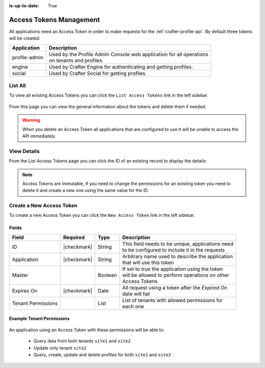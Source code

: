 :is-up-to-date: True

.. _profile-admin-access-tokens:

========================
Access Tokens Management
========================

All applications need an Access Token in order to make requests for the :ref:`crafter-profile-api`.
By default three tokens will be created:

+----------------+-----------------------------------------------------------------------------+
| Application    | Description                                                                 |
+================+=============================================================================+
| profile-admin  || Used by the Profile Admin Console web application for all operations       |
|                || on tenants and profiles.                                                   |
+----------------+-----------------------------------------------------------------------------+
| engine         || Used by Crafter Engine for authenticating and getting profiles.            |
+----------------+-----------------------------------------------------------------------------+
| social         || Used by Crafter Social for getting profiles.                               |
+----------------+-----------------------------------------------------------------------------+

--------
List All
--------

To view all existing Access Tokens you can click the ``List Access Tokens`` link in the left sidebar.

.. figure:: /_static/images/profile-admin/access-tokens-list.webp
  :align: center
  :alt: Crafter Profile access tokens list

From this page you can view the general information about the tokens and delete them if needed.

.. WARNING::
  When you delete an Access Token all applications that are configured to use it will be unable to
  access the API immediately.

------------
View Details
------------

From the List Access Tokens page you can click the ID of an existing record to display the details:

.. figure:: /_static/images/profile-admin/access-tokens-view.webp
  :align: center
  :alt: Crafter Profile access tokens view

.. NOTE::
  Access Tokens are immutable, if you need to change the permissions for an existing token you need
  to delete it and create a new one using the same value for the ID.

-------------------------
Create a New Access Token
-------------------------

To create a new Access Token you can click the ``New Access Token`` link in the left sidebar.

.. figure:: /_static/images/profile-admin/access-tokens-new.webp
   :align: center
   :alt: Crafter Profile access tokens new

^^^^^^
Fields
^^^^^^
+--------------------+-------------+---------+---------------------------------------------------+
| Field              | Required    | Type    |  Description                                      |
+====================+=============+=========+===================================================+
| ID                 | |checkmark| | String  || This field needs to be unique, applications need |
|                    |             |         || to be configured to include it in the requests   |
+--------------------+-------------+---------+---------------------------------------------------+
| Application        | |checkmark| | String  || Arbitrary name used to describe the application  |
|                    |             |         || that will use this token                         |
+--------------------+-------------+---------+---------------------------------------------------+
| Master             |             | Boolean || If set to `true` the application using the token |
|                    |             |         || will be allowed to perform operations on other   |
|                    |             |         || Access Tokens                                    |
+--------------------+-------------+---------+---------------------------------------------------+
| Expires On         | |checkmark| | Date    || All request using a token after the `Expired On` |
|                    |             |         || date will fail                                   |
+--------------------+-------------+---------+---------------------------------------------------+
| Tenant Permissions |             | List    || List of tenants with allowed permissions for     |
|                    |             |         || each one                                         |
+--------------------+-------------+---------+---------------------------------------------------+

^^^^^^^^^^^^^^^^^^^^^^^^^^
Example Tenant Permissions
^^^^^^^^^^^^^^^^^^^^^^^^^^

.. figure:: /_static/images/profile-admin/access-tokens-permissions.webp
  :align: center
  :alt: Crafter Profile access tokens permissions

An application using an Access Token with these permissions will be able to:

  - Query data from both tenants ``site1`` and ``site2``
  - Update only tenant ``site2``
  - Query, create, update and delete profiles for both ``site1`` and ``site2``
